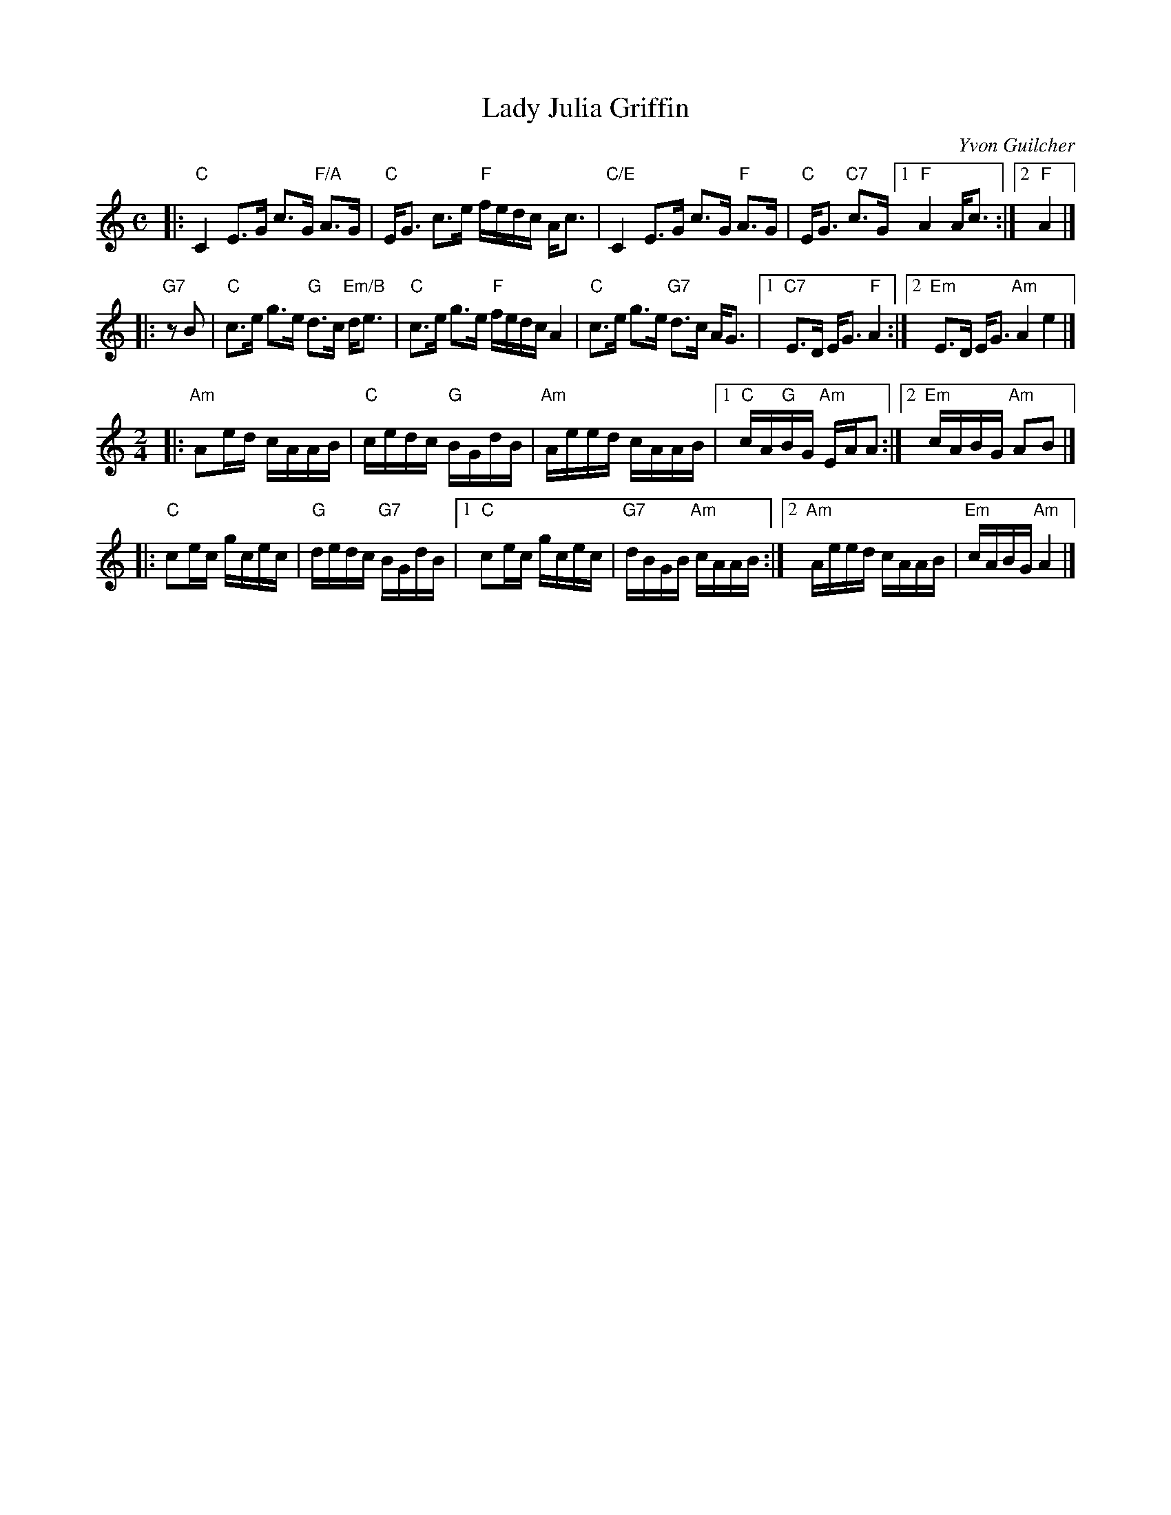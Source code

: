 X: 1
T: Lady Julia Griffin
N: for the dance Noces d'Argent
C: Yvon Guilcher
R: strathspey + reel
Z: 2020 John Chambers <jc:trillian.mit.edu>
M: C
L: 1/16
K: C
|:\
"C"C4 E3G c3G "F/A"A3G | "C"EG3 c3e "F"fedc Ac3 |\
"C/E"C4 E3G c3G "F"A3G | "C"EG3 "C7"c3G [1 "F"A4 Ac3 :|2 "F"A4 |]
|: "G7"z2B2 |\
"C"c3e g3e "G"d3c "Em/B"de3 | "C"c3e g3e "F"fedc A4 |\
"C"c3e g3e "G7"d3c AG3 |1 "C7"E3D EG3 "F"A4 :|2 "Em"E3D EG3 "Am"A4 e4 |]
%P: reel:
M: 2/4
K: Am
|:"Am"A2ed cAAB | "C"cedc "G"BGdB |\
  "Am"Aeed cAAB |[1 "C"cA"G"BG "Am"EAA2 :|[2 "Em"cABG "Am"A2B2 |]
|: "C"c2ec gcec | "G"dedc "G7"BGdB |\
[1 "C"c2ec gcec | "G7"dBGB "Am"cAAB :|\
[2 "Am"Aeed cAAB | "Em"cABG "Am"A4 |]
